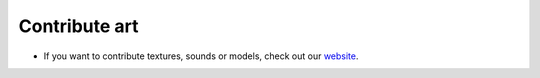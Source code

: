 Contribute art
==============

- If you want to contribute textures, sounds or models, check out our `website <https://inexor.org/wiki/content/>`__.
